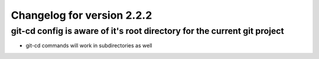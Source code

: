Changelog for version 2.2.2
============================

git-cd config is aware of it's root directory for the current git project
#########################################################################

- git-cd commands will work in subdirectories as well
